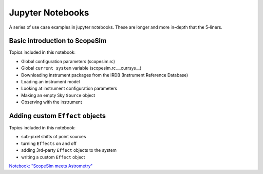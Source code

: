 Jupyter Notebooks
=================

A series of use case examples in jupyter notebooks.
These are longer and more in-depth that the 5-liners.

Basic introduction to ScopeSim
------------------------------
Topics included in this notebook:

- Global configuration parameters (scopesim.rc)
- Global ``current system`` variable (scopesim.rc.__currsys__)
- Downloading instrument packages from the IRDB (Instrument Reference Database)
- Loading an instrument model
- Looking at instrument configuration parameters
- Making an empty Sky ``Source`` object
- Observing with the instrument


Adding custom ``Effect`` objects
--------------------------------
Topics included in this notebook:

- sub-pixel shifts of point sources
- turning ``Effects`` on and off
- adding 3rd-party ``Effect`` objects to the system
- writing a custom ``Effect`` object

`Notebook: "ScopeSim meets Astrometry" <https://github.com/astronomyk/ScopeSim/blob/master/docs/source/_static/ScopeSim%20meets%20Astrometry.ipynb>`_
